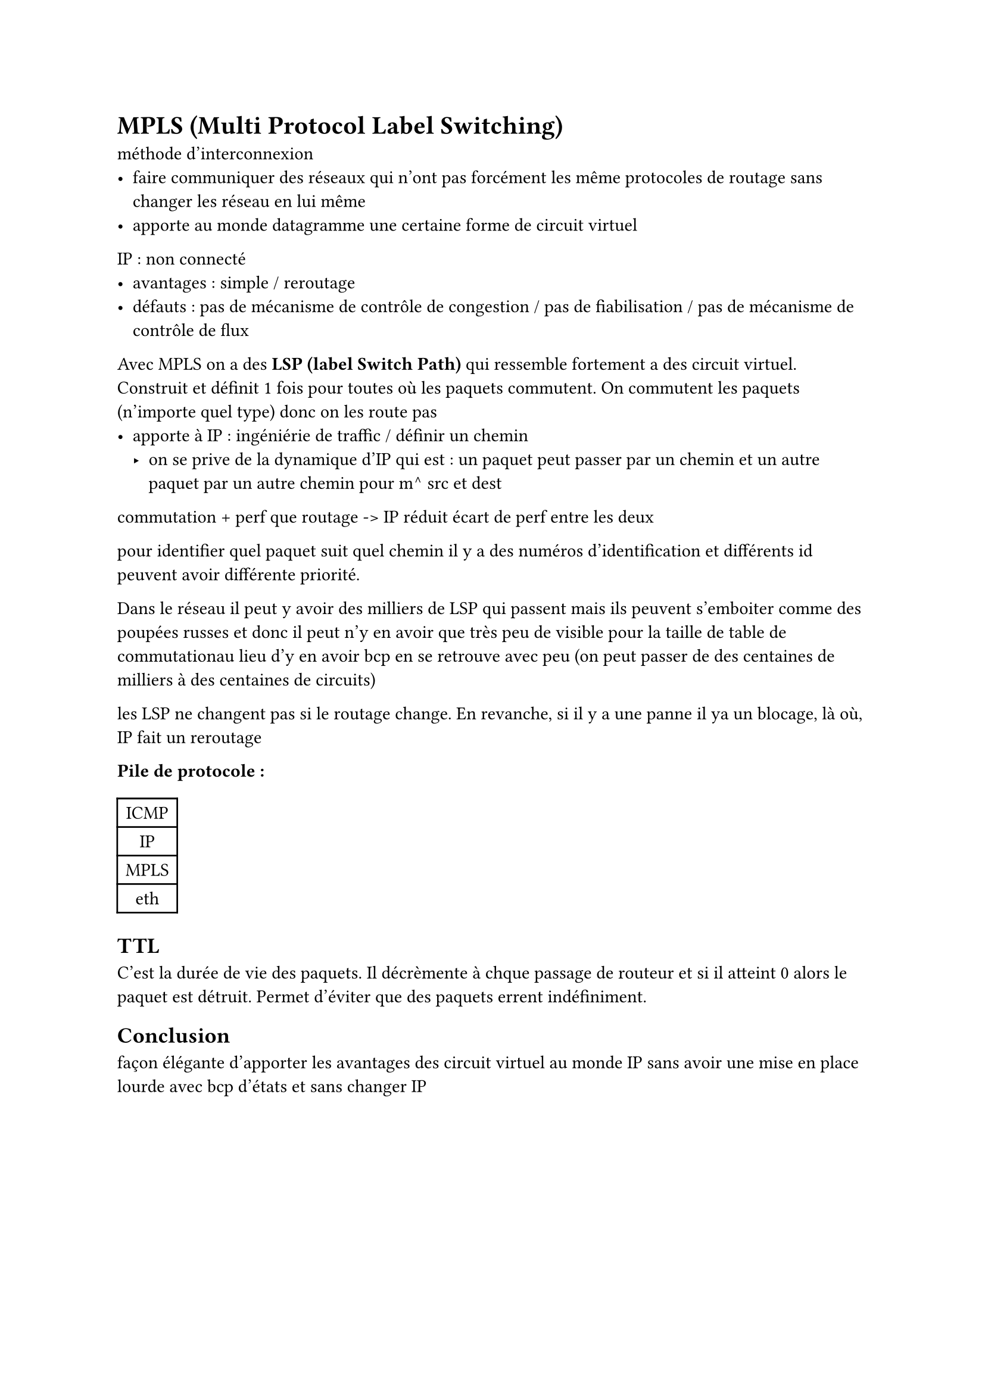 
= MPLS (Multi Protocol Label Switching)
méthode d'interconnexion
- faire communiquer des réseaux qui n'ont pas forcément les même protocoles de routage sans changer les réseau en lui même
- apporte au monde datagramme une certaine forme de circuit virtuel

IP : non connecté
	- avantages : simple / reroutage
	- défauts : pas de mécanisme de contrôle de congestion / pas de fiabilisation / pas de mécanisme de contrôle de flux

Avec MPLS on a des *LSP (label Switch Path)* qui ressemble fortement a des circuit virtuel. Construit et définit 1 fois pour toutes où les paquets commutent. 
On commutent les paquets (n'importe quel type) donc on les route pas
	-  apporte à IP : ingéniérie de traffic / définir un chemin 
							-  on se prive de la dynamique d'IP qui est : un paquet peut passer par un chemin et un autre paquet par un autre chemin pour m^ src 							   et dest
commutation + perf que routage
	-> IP réduit écart de perf entre les deux

pour identifier quel paquet suit quel chemin il y a des numéros d'identification et différents id peuvent avoir différente priorité.

Dans le réseau il peut y avoir des milliers de LSP qui passent mais ils peuvent s'emboiter comme des poupées russes et donc il peut n'y en avoir que très peu de visible pour la taille de table de commutationau lieu d'y en avoir bcp en se retrouve avec peu (on peut passer de des centaines de milliers à des centaines de circuits)



les LSP ne changent pas si le routage change. 
En revanche, si il y a une panne il ya un blocage, là où, IP fait un reroutage

*Pile de protocole :*
#table(
  columns: 1,
	align : center,
  [ICMP],
	[IP],
	[MPLS],
	[eth]
)

== TTL
C'est la durée de vie des paquets. Il décrèmente à chque passage de routeur et si il atteint 0 alors le paquet est détruit. Permet d'éviter que des paquets errent indéfiniment.


== Conclusion
 façon élégante d'apporter les avantages des circuit virtuel au monde IP sans avoir une mise en place lourde avec bcp d'états et sans changer IP
